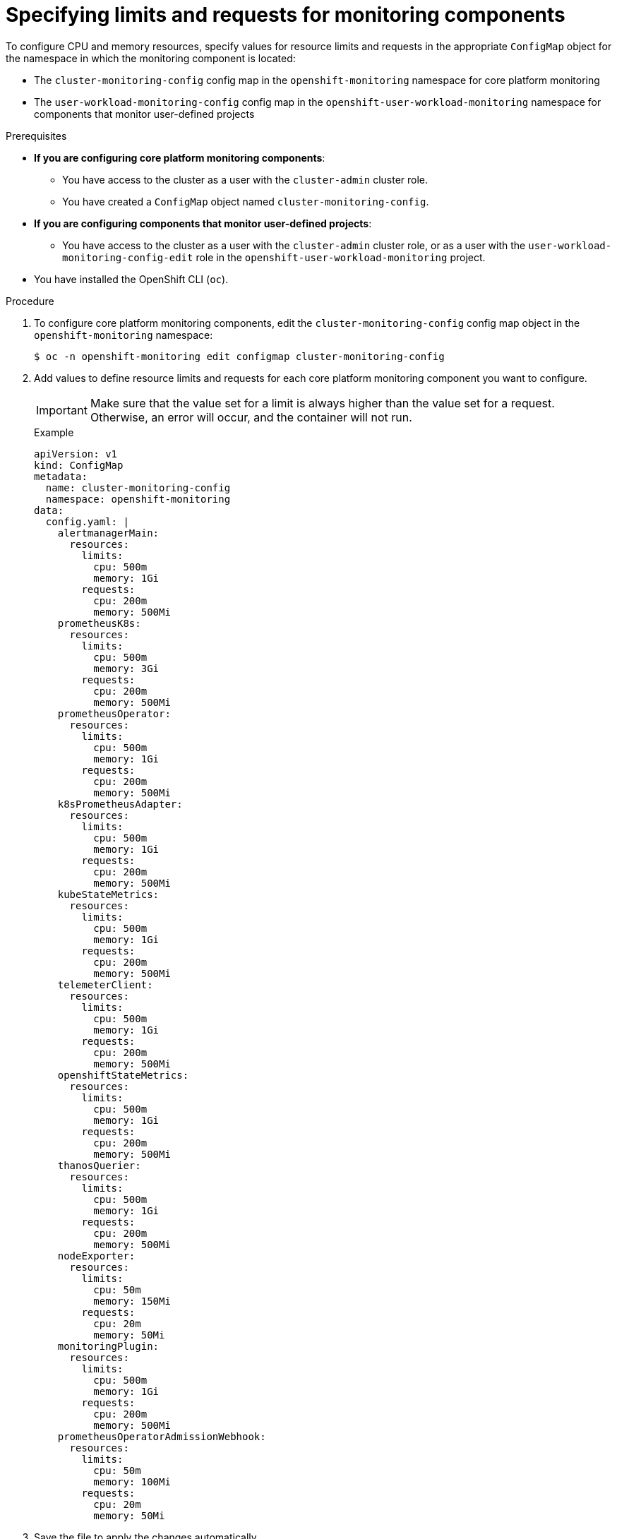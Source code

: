 // Module included in the following assemblies:
//
// * observability/monitoring/configuring-the-monitoring-stack.adoc

:_mod-docs-content-type: PROCEDURE
[id="specifying-limits-and-resource-requests-for-monitoring-components_{context}"]
= Specifying limits and requests for monitoring components 

To configure CPU and memory resources, specify values for resource limits and requests in the appropriate `ConfigMap` object for the namespace in which the monitoring component is located:

* The `cluster-monitoring-config` config map in the `openshift-monitoring` namespace for core platform monitoring
* The `user-workload-monitoring-config` config map in the `openshift-user-workload-monitoring` namespace for components that monitor user-defined projects

.Prerequisites

* *If you are configuring core platform monitoring components*:
** You have access to the cluster as a user with the `cluster-admin` cluster role.
** You have created a `ConfigMap` object named `cluster-monitoring-config`.
* *If you are configuring components that monitor user-defined projects*:
** You have access to the cluster as a user with the `cluster-admin` cluster role, or as a user with the `user-workload-monitoring-config-edit` role in the `openshift-user-workload-monitoring` project.
* You have installed the OpenShift CLI (`oc`).

.Procedure

. To configure core platform monitoring components, edit the `cluster-monitoring-config` config map object in the `openshift-monitoring` namespace:
+
[source,terminal]
----
$ oc -n openshift-monitoring edit configmap cluster-monitoring-config
----

. Add values to define resource limits and requests for each core platform monitoring component you want to configure.
+
[IMPORTANT]
====
Make sure that the value set for a limit is always higher than the value set for a request.
Otherwise, an error will occur, and the container will not run.
====
+
.Example
+
[source,yaml]
----
apiVersion: v1
kind: ConfigMap
metadata:
  name: cluster-monitoring-config
  namespace: openshift-monitoring
data:
  config.yaml: |
    alertmanagerMain:
      resources:
        limits:
          cpu: 500m
          memory: 1Gi
        requests:
          cpu: 200m
          memory: 500Mi
    prometheusK8s:
      resources:
        limits:
          cpu: 500m
          memory: 3Gi
        requests:
          cpu: 200m
          memory: 500Mi
    prometheusOperator:
      resources:
        limits:
          cpu: 500m
          memory: 1Gi
        requests:
          cpu: 200m
          memory: 500Mi
    k8sPrometheusAdapter:
      resources:
        limits:
          cpu: 500m
          memory: 1Gi
        requests:
          cpu: 200m
          memory: 500Mi
    kubeStateMetrics:
      resources:
        limits:
          cpu: 500m
          memory: 1Gi
        requests:
          cpu: 200m
          memory: 500Mi
    telemeterClient:
      resources:
        limits:
          cpu: 500m
          memory: 1Gi
        requests:
          cpu: 200m
          memory: 500Mi
    openshiftStateMetrics:
      resources:
        limits:
          cpu: 500m
          memory: 1Gi
        requests:
          cpu: 200m
          memory: 500Mi
    thanosQuerier:
      resources:
        limits:
          cpu: 500m
          memory: 1Gi
        requests:
          cpu: 200m
          memory: 500Mi
    nodeExporter:
      resources:
        limits:
          cpu: 50m
          memory: 150Mi
        requests:
          cpu: 20m
          memory: 50Mi
    monitoringPlugin:
      resources:
        limits:
          cpu: 500m
          memory: 1Gi
        requests:
          cpu: 200m
          memory: 500Mi
    prometheusOperatorAdmissionWebhook:
      resources:
        limits:
          cpu: 50m
          memory: 100Mi
        requests:
          cpu: 20m
          memory: 50Mi
----

. Save the file to apply the changes automatically.
+
[IMPORTANT]
====
When you save changes to the `cluster-monitoring-config` config map, the pods and other resources in the `openshift-monitoring` project might be redeployed.
The running monitoring processes in that project might also restart.
====

